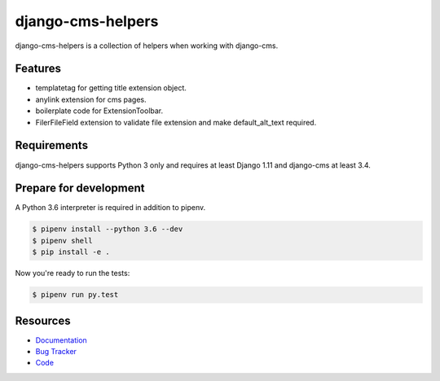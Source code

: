 django-cms-helpers
==================

.. image:: https://img.shields.io/pypi/v/django-cms-helpers.svg
   :target: https://pypi.org/project/django-cms-helpers/
   :alt: Latest Version

.. image:: https://codecov.io/gh/lenarother/django-cms-helpers/branch/master/graph/badge.svg
   :target: https://codecov.io/gh/lenarother/django-cms-helpers
   :alt: Coverage Status

.. image:: https://readthedocs.org/projects/django-cms-helpers/badge/?version=latest
   :target: https://django-cms-helpers.readthedocs.io/en/stable/?badge=latest
   :alt: Documentation Status

.. image:: https://travis-ci.org/lenarother/django-cms-helpers.svg?branch=master
   :target: https://travis-ci.org/lenarother/django-cms-helpers


django-cms-helpers is a collection of helpers when working with django-cms.


Features
--------

* templatetag for getting title extension object.
* anylink extension for cms pages.
* boilerplate code for ExtensionToolbar.
* FilerFileField extension to validate file extension and make default_alt_text required.

Requirements
------------

django-cms-helpers supports Python 3 only and requires at least Django 1.11 and django-cms at least 3.4.


Prepare for development
-----------------------

A Python 3.6 interpreter is required in addition to pipenv.

.. code-block:: shell

    $ pipenv install --python 3.6 --dev
    $ pipenv shell
    $ pip install -e .


Now you're ready to run the tests:

.. code-block:: shell

    $ pipenv run py.test


Resources
---------

* `Documentation <https://django-cms-helpers.readthedocs.io>`_
* `Bug Tracker <https://github.com/lenarother/django-cms-helpers/issues>`_
* `Code <https://github.com/lenarother/django-cms-helpers/>`_
